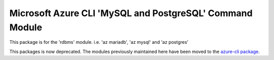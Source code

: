 Microsoft Azure CLI 'MySQL and PostgreSQL' Command Module
=========================================================
This package is for the 'rdbms' module.
i.e. 'az mariadb', 'az mysql' and 'az postgres'

This packages is now deprecated. The modules previously maintained here have been moved to the
`azure-cli package`__.

__ https://pypi.org/project/azure-cli/
